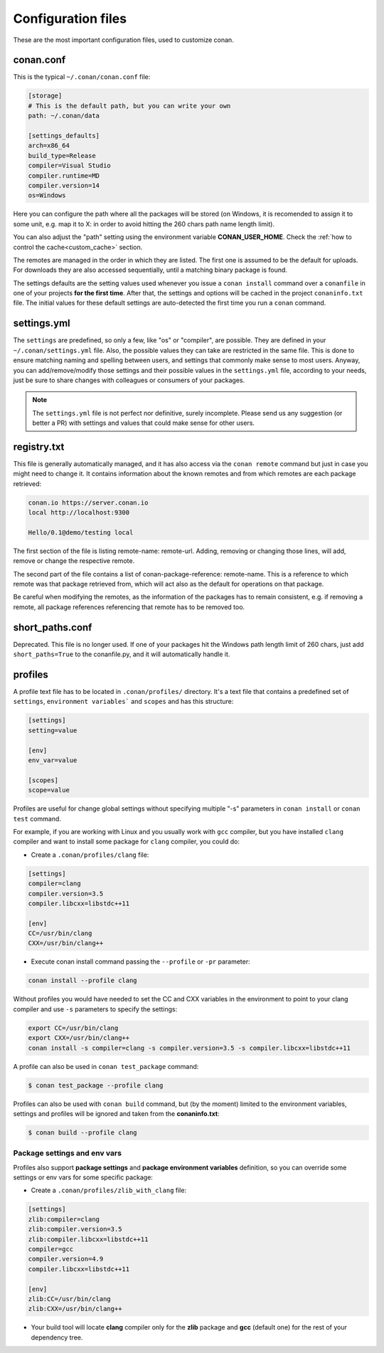 .. _config_files:

Configuration files
===================

These are the most important configuration files, used to customize conan.

conan.conf
----------

This is the typical ``~/.conan/conan.conf`` file:

.. code-block:: text

   [storage]
   # This is the default path, but you can write your own
   path: ~/.conan/data
   
   [settings_defaults]
   arch=x86_64
   build_type=Release
   compiler=Visual Studio
   compiler.runtime=MD
   compiler.version=14
   os=Windows

Here you can configure the path where all the packages will be stored (on Windows, it is recomended to assign it to
some unit, e.g. map it to X: in order to avoid hitting the 260 chars path name length limit).

You can also adjust the "path" setting using the environment variable **CONAN_USER_HOME**. 
Check the :ref:`how to control the cache<custom_cache>` section.


The remotes are managed in the order in which they are listed. The first one is assumed to be the default
for uploads. For downloads they are also accessed sequentially, until a matching binary package is found.

The settings defaults are the setting values used whenever you issue a ``conan install`` command over a
``conanfile`` in one of your projects **for the first time**. After that, the settings and options will
be cached in the project ``conaninfo.txt`` file. The initial values for these default settings are
auto-detected the first time you run a ``conan`` command.

settings.yml
------------
The ``settings`` are predefined, so only a few, like "os" or "compiler", are possible. They are
defined in your ``~/.conan/settings.yml`` file. Also, the possible values they can take are restricted
in the same file. This is done to ensure matching naming and spelling between users, and settings
that commonly make sense to most users. Anyway, you can add/remove/modify those settings and their
possible values in the ``settings.yml`` file, according to your needs, just be sure to share changes with
colleagues or consumers of your packages.

.. note::
   
   The ``settings.yml`` file is not perfect nor definitive, surely incomplete. Please send us any suggestion (or
   better a PR) with settings and values that could make sense for other users.
   
registry.txt
------------
This file is generally automatically managed, and it has also access via the ``conan remote``
command but just in case you might need to change it. It contains information about the known
remotes and from which remotes are each package retrieved:


.. code-block:: text

    conan.io https://server.conan.io
    local http://localhost:9300
    
    Hello/0.1@demo/testing local
    
    
The first section of the file is listing remote-name: remote-url. Adding, removing or changing
those lines, will add, remove or change the respective remote. 

The second part of the file contains a list of conan-package-reference: remote-name. This is
a reference to which remote was that package retrieved from, which will act also as the default
for operations on that package.

Be careful when modifying the remotes, as the information of the packages has to remain consistent,
e.g. if removing a remote, all package references referencing that remote has to be removed too.


short_paths.conf
----------------

Deprecated. This file is no longer used. If one of your packages hit the Windows path length limit
of 260 chars, just add ``short_paths=True`` to the conanfile.py, and it will automatically handle it.



.. _profiles:

profiles
--------

A profile text file has to be located in ``.conan/profiles/`` directory.
It's a text file that contains a predefined set of ``settings``, ``environment variables``` and ``scopes`` and has this structure:

.. code-block:: txt

   [settings]
   setting=value
   
   [env]
   env_var=value
   
   [scopes]
   scope=value


Profiles are useful for change global settings without specifying multiple "-s" parameters in ``conan install`` or ``conan test`` command.

For example, if you are working with Linux and you usually work with ``gcc`` compiler, but you have installed ``clang`` 
compiler and want to install some package for ``clang`` compiler, you could do:

- Create a ``.conan/profiles/clang`` file:

.. code-block:: txt

   [settings]
   compiler=clang
   compiler.version=3.5
   compiler.libcxx=libstdc++11
   
   [env]
   CC=/usr/bin/clang
   CXX=/usr/bin/clang++

   
- Execute conan install command passing the ``--profile`` or ``-pr`` parameter:


.. code-block:: bash

   conan install --profile clang

   

Without profiles you would have needed to set the CC and CXX variables in the environment to point to your clang compiler and use ``-s`` parameters to specify the settings:


.. code-block:: bash
   
   export CC=/usr/bin/clang
   export CXX=/usr/bin/clang++
   conan install -s compiler=clang -s compiler.version=3.5 -s compiler.libcxx=libstdc++11


A profile can also be used in ``conan test_package`` command:

.. code-block:: bash

   $ conan test_package --profile clang


Profiles can also be used with ``conan build`` command, but (by the moment) limited to the environment variables, settings and profiles will be ignored and taken from the **conaninfo.txt**:

.. code-block:: bash

   $ conan build --profile clang



Package settings and env vars
.............................

Profiles also support **package settings** and **package environment variables** definition, so you can override some settings or env vars for some specific package:


- Create a ``.conan/profiles/zlib_with_clang`` file:

.. code-block:: txt

   [settings]
   zlib:compiler=clang
   zlib:compiler.version=3.5
   zlib:compiler.libcxx=libstdc++11
   compiler=gcc
   compiler.version=4.9
   compiler.libcxx=libstdc++11
   
   [env]
   zlib:CC=/usr/bin/clang
   zlib:CXX=/usr/bin/clang++
   
- Your build tool will locate **clang** compiler only for the **zlib** package and **gcc** (default one) for the rest of your dependency tree.
